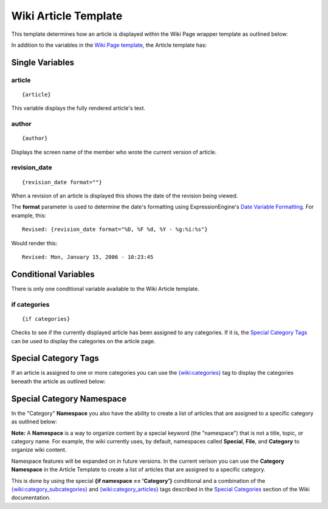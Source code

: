 Wiki Article Template
=====================

This template determines how an article is displayed within the Wiki
Page wrapper template as outlined below:

|The Wiki Article template determines the visual display of articles as highlighted below.|

In addition to the variables in the `Wiki Page
template <wiki_templates_page.html>`_, the Article template has:


Single Variables
----------------


article
~~~~~~~

::

	{article}

This variable displays the fully rendered article's text.

author
~~~~~~

::

	{author}

Displays the screen name of the member who wrote the current version of
article.

revision\_date
~~~~~~~~~~~~~~

::

	{revision_date format=""}

When a revision of an article is displayed this shows the date of the
revision being viewed.

The **format** parameter is used to determine the date's formatting
using ExpressionEngine's `Date Variable
Formatting <../../templates/date_variable_formatting.html>`_. For
example, this::

	Revised: {revision_date format="%D, %F %d, %Y - %g:%i:%s"}

Would render this::

	Revised: Mon, January 15, 2006 - 10:23:45

Conditional Variables
---------------------

There is only one conditional variable available to the Wiki Article
template.

if categories
~~~~~~~~~~~~~

::

	{if categories}

Checks to see if the currently displayed article has been assigned to
any categories. If it is, the `Special Category Tags <#special>`_ can be
used to display the categories on the article page.

Special Category Tags
---------------------

If an article is assigned to one or more categories you can use the
`{wiki:categories} <wiki_templates_special_categories.html#wiki_tag_categories>`_
tag to display the categories beneath the article as outlined below:

|If an article has categories you can display them beneath the article.|

Special Category Namespace
--------------------------

In the "Category" **Namespace** you also have the ability to create a
list of articles that are assigned to a specific category as outlined
below:

|Displays all the articles in a category.|

**Note:** A **Namespace** is a way to organize content by a special
keyword (the "namespace") that is not a title, topic, or category name.
For example, the wiki currently uses, by default, namespaces called
**Special**, **File**, and **Category** to organize wiki content.

Namespace features will be expanded on in future versions. In the
current verison you can use the **Category Namespace** in the Article
Template to create a list of articles that are assigned to a specific
category.

This is done by using the special **{if namespace == 'Category'}**
conditional and a combination of the
`{wiki:category\_subcategories} <wiki_templates_special_categories.html#wiki_tag_category_subcategories>`_
and
`{wiki:category\_articles} <wiki_templates_special_categories.html#wiki_tag_category_articles>`_
tags described in the `Special
Categories <wiki_templates_special_categories.html>`_ section of the
Wiki documentation.


.. |The Wiki Article template determines the visual display of articles as highlighted below.| image:: ../../images/wiki_article_highlight.jpg
.. |If an article has categories you can display them beneath the article.| image:: ../../images/wiki_article_cats.gif
.. |Displays all the articles in a category.| image:: ../../images/wiki_single_cat.jpg
